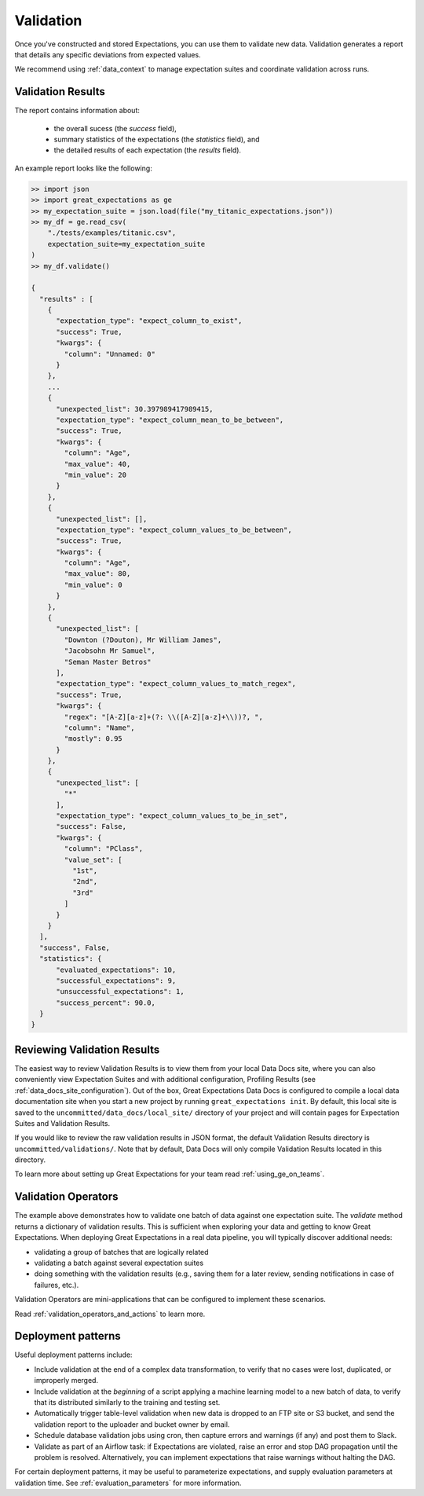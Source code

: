 .. _validation:

##############
Validation
##############

Once you've constructed and stored Expectations, you can use them to validate new data. Validation generates a report
that details any specific deviations from expected values.

We recommend using :ref:`data_context` to manage expectation suites and coordinate validation across runs.

*******************
Validation Results
*******************

The report contains information about:

  - the overall sucess (the `success` field),
  - summary statistics of the expectations (the `statistics` field), and
  - the detailed results of each expectation (the `results` field).

An example report looks like the following:

.. code-block:: bash

    >> import json
    >> import great_expectations as ge
    >> my_expectation_suite = json.load(file("my_titanic_expectations.json"))
    >> my_df = ge.read_csv(
        "./tests/examples/titanic.csv",
        expectation_suite=my_expectation_suite
    )
    >> my_df.validate()

    {
      "results" : [
        {
          "expectation_type": "expect_column_to_exist",
          "success": True,
          "kwargs": {
            "column": "Unnamed: 0"
          }
        },
        ...
        {
          "unexpected_list": 30.397989417989415,
          "expectation_type": "expect_column_mean_to_be_between",
          "success": True,
          "kwargs": {
            "column": "Age",
            "max_value": 40,
            "min_value": 20
          }
        },
        {
          "unexpected_list": [],
          "expectation_type": "expect_column_values_to_be_between",
          "success": True,
          "kwargs": {
            "column": "Age",
            "max_value": 80,
            "min_value": 0
          }
        },
        {
          "unexpected_list": [
            "Downton (?Douton), Mr William James",
            "Jacobsohn Mr Samuel",
            "Seman Master Betros"
          ],
          "expectation_type": "expect_column_values_to_match_regex",
          "success": True,
          "kwargs": {
            "regex": "[A-Z][a-z]+(?: \\([A-Z][a-z]+\\))?, ",
            "column": "Name",
            "mostly": 0.95
          }
        },
        {
          "unexpected_list": [
            "*"
          ],
          "expectation_type": "expect_column_values_to_be_in_set",
          "success": False,
          "kwargs": {
            "column": "PClass",
            "value_set": [
              "1st",
              "2nd",
              "3rd"
            ]
          }
        }
      ],
      "success", False,
      "statistics": {
          "evaluated_expectations": 10,
          "successful_expectations": 9,
          "unsuccessful_expectations": 1,
          "success_percent": 90.0,
      }
    }

*****************************
Reviewing Validation Results
*****************************

The easiest way to review Validation Results is to view them from your local Data Docs site, where you can also conveniently
view Expectation Suites and with additional configuration, Profiling Results (see :ref:`data_docs_site_configuration`). Out of the box, Great Expectations Data Docs is configured to compile a local
data documentation site when you start a new project by running ``great_expectations init``. By default, this local site is
saved to the ``uncommitted/data_docs/local_site/`` directory of your project and will contain pages for Expectation Suites \
and Validation Results.

If you would like to review the raw validation results in JSON format, the default Validation Results directory is ``uncommitted/validations/``.
Note that by default, Data Docs will only compile Validation Results located in this directory.

To learn more about setting up Great Expectations for your team read :ref:`using_ge_on_teams`.

*********************
Validation Operators
*********************

The example above demonstrates how to validate one batch of data against one expectation suite. The `validate` method returns a dictionary of validation results. This is sufficient when exploring your data and getting to know Great Expectations.
When deploying Great Expectations in a real data pipeline, you will typically discover additional needs:

* validating a group of batches that are logically related
* validating a batch against several expectation suites
* doing something with the validation results (e.g., saving them for a later review, sending notifications in case of failures, etc.).

Validation Operators are mini-applications that can be configured to implement these scenarios.

Read :ref:`validation_operators_and_actions` to learn more.


*********************
Deployment patterns
*********************

Useful deployment patterns include:

* Include validation at the end of a complex data transformation, to verify that \
  no cases were lost, duplicated, or improperly merged.
* Include validation at the *beginning* of a script applying a machine learning model to a new batch of data, to \
  verify that its distributed similarly to the training and testing set.
* Automatically trigger table-level validation when new data is dropped to an FTP site or S3 bucket, and send the \
  validation report to the uploader and bucket owner by email.
* Schedule database validation jobs using cron, then capture errors and warnings (if any) and post them to Slack.
* Validate as part of an Airflow task: if Expectations are violated, raise an error and stop DAG propagation until \
  the problem is resolved. Alternatively, you can implement expectations that raise warnings without halting the DAG.

For certain deployment patterns, it may be useful to parameterize expectations, and supply evaluation parameters at \
validation time. See :ref:`evaluation_parameters` for more information.
